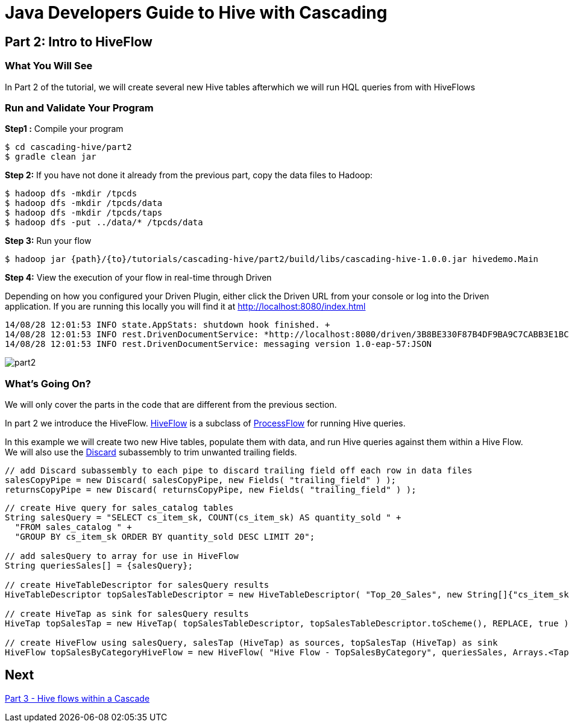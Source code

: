 = Java Developers Guide to Hive with Cascading

== Part 2: Intro to HiveFlow
 
=== What You Will See 
In Part 2 of the tutorial, we will create several new Hive tables afterwhich we will run
HQL queries from with HiveFlows
 
=== Run and Validate Your Program
 
*Step1 :* Compile your program
 
    $ cd cascading-hive/part2
    $ gradle clean jar
 
*Step 2:* If you have not done it already from the previous part, copy the data files to Hadoop:
 
    $ hadoop dfs -mkdir /tpcds
    $ hadoop dfs -mkdir /tpcds/data
    $ hadoop dfs -mkdir /tpcds/taps
    $ hadoop dfs -put ../data/* /tpcds/data
 
*Step 3:* Run your flow
 
    $ hadoop jar {path}/{to}/tutorials/cascading-hive/part2/build/libs/cascading-hive-1.0.0.jar hivedemo.Main
 
*Step 4:* View the execution of your flow in real-time through Driven

Depending on how you configured your Driven Plugin, either click the Driven 
URL from your console or log into the Driven application. If you are running this locally you will find
it at http://localhost:8080/index.html

[source,bash]
----
14/08/28 12:01:53 INFO state.AppStats: shutdown hook finished. +
14/08/28 12:01:53 INFO rest.DrivenDocumentService: *http://localhost:8080/driven/3B8BE330F87B4DF9BA9C7CABB3E1BC16* +
14/08/28 12:01:53 INFO rest.DrivenDocumentService: messaging version 1.0-eap-57:JSON
----

image:part2.png[]

=== What’s Going On?
 
We will only cover the parts in the code that are different from the previous section.
 
In part 2 we introduce the HiveFlow. https://github.com/Cascading/cascading-hive/blob/wip-1.0/src/main/java/cascading/flow/hive/HiveFlow.java[HiveFlow]
is a subclass of http://docs.cascading.org/cascading/2.2/javadoc/cascading/flow/hadoop/ProcessFlow.html[ProcessFlow] for running Hive queries.

In this example we will create two new Hive tables, populate them with data, and run Hive queries against them within a Hive Flow. We
will also use the http://docs.cascading.org/cascading/2.0/javadoc/cascading/pipe/assembly/Discard.html[Discard] subassembly to trim unwanted trailing fields.

[source,java]
----
// add Discard subassembly to each pipe to discard trailing field off each row in data files
salesCopyPipe = new Discard( salesCopyPipe, new Fields( "trailing_field" ) );
returnsCopyPipe = new Discard( returnsCopyPipe, new Fields( "trailing_field" ) );
----
 
[source,java]
----
// create Hive query for sales_catalog tables
String salesQuery = "SELECT cs_item_sk, COUNT(cs_item_sk) AS quantity_sold " +
  "FROM sales_catalog " +
  "GROUP BY cs_item_sk ORDER BY quantity_sold DESC LIMIT 20";

// add salesQuery to array for use in HiveFlow
String queriesSales[] = {salesQuery};

// create HiveTableDescriptor for salesQuery results
HiveTableDescriptor topSalesTableDescriptor = new HiveTableDescriptor( "Top_20_Sales", new String[]{"cs_item_sk", "quantity_sold"}, new String[]{"string", "int"} );

// create HiveTap as sink for salesQuery results
HiveTap topSalesTap = new HiveTap( topSalesTableDescriptor, topSalesTableDescriptor.toScheme(), REPLACE, true );

// create HiveFlow using salesQuery, salesTap (HiveTap) as sources, topSalesTap (HiveTap) as sink
HiveFlow topSalesByCategoryHiveFlow = new HiveFlow( "Hive Flow - TopSalesByCategory", queriesSales, Arrays.<Tap>asList( salesTap ), topSalesTap );
----

== Next
link:part3.html[Part 3 - Hive flows within a Cascade]


